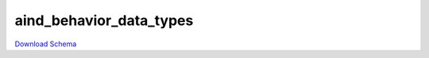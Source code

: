 
aind_behavior_data_types
----------------------------------------------------

`Download Schema <https://raw.githubusercontent.com/AllenNeuralDynamics/Aind.Behavior.Services/main/src/schemas/aind_behavior_data_types.json>`_

.. jsonschema:: https://raw.githubusercontent.com/AllenNeuralDynamics/Aind.Behavior.Services/main/src/schemas/aind_behavior_data_types.json
   :lift_definitions:
   :auto_reference:

